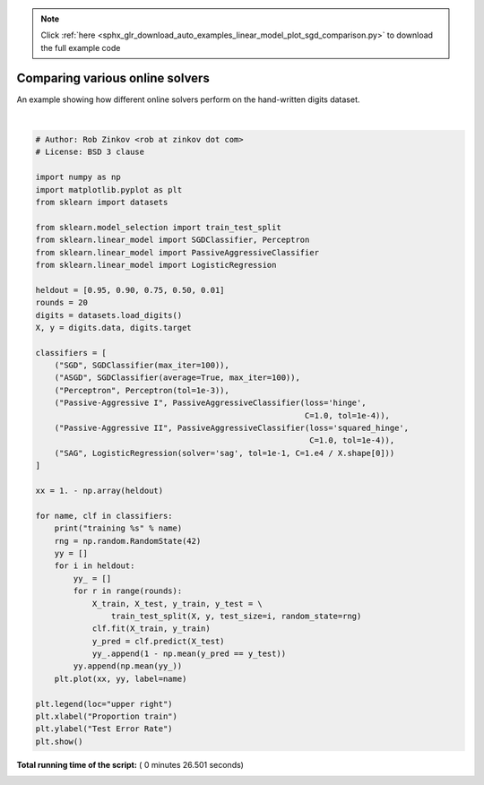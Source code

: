 .. note::
    :class: sphx-glr-download-link-note

    Click :ref:`here <sphx_glr_download_auto_examples_linear_model_plot_sgd_comparison.py>` to download the full example code
.. rst-class:: sphx-glr-example-title

.. _sphx_glr_auto_examples_linear_model_plot_sgd_comparison.py:


==================================
Comparing various online solvers
==================================

An example showing how different online solvers perform
on the hand-written digits dataset.





.. image:: /auto_examples/linear_model/images/sphx_glr_plot_sgd_comparison_001.png
    :class: sphx-glr-single-img


.. rst-class:: sphx-glr-script-out

 Out:

 .. code-block:: none

    training SGD
    training ASGD
    training Perceptron
    training Passive-Aggressive I
    training Passive-Aggressive II
    training SAG




|


.. code-block:: python

    # Author: Rob Zinkov <rob at zinkov dot com>
    # License: BSD 3 clause

    import numpy as np
    import matplotlib.pyplot as plt
    from sklearn import datasets

    from sklearn.model_selection import train_test_split
    from sklearn.linear_model import SGDClassifier, Perceptron
    from sklearn.linear_model import PassiveAggressiveClassifier
    from sklearn.linear_model import LogisticRegression

    heldout = [0.95, 0.90, 0.75, 0.50, 0.01]
    rounds = 20
    digits = datasets.load_digits()
    X, y = digits.data, digits.target

    classifiers = [
        ("SGD", SGDClassifier(max_iter=100)),
        ("ASGD", SGDClassifier(average=True, max_iter=100)),
        ("Perceptron", Perceptron(tol=1e-3)),
        ("Passive-Aggressive I", PassiveAggressiveClassifier(loss='hinge',
                                                             C=1.0, tol=1e-4)),
        ("Passive-Aggressive II", PassiveAggressiveClassifier(loss='squared_hinge',
                                                              C=1.0, tol=1e-4)),
        ("SAG", LogisticRegression(solver='sag', tol=1e-1, C=1.e4 / X.shape[0]))
    ]

    xx = 1. - np.array(heldout)

    for name, clf in classifiers:
        print("training %s" % name)
        rng = np.random.RandomState(42)
        yy = []
        for i in heldout:
            yy_ = []
            for r in range(rounds):
                X_train, X_test, y_train, y_test = \
                    train_test_split(X, y, test_size=i, random_state=rng)
                clf.fit(X_train, y_train)
                y_pred = clf.predict(X_test)
                yy_.append(1 - np.mean(y_pred == y_test))
            yy.append(np.mean(yy_))
        plt.plot(xx, yy, label=name)

    plt.legend(loc="upper right")
    plt.xlabel("Proportion train")
    plt.ylabel("Test Error Rate")
    plt.show()

**Total running time of the script:** ( 0 minutes  26.501 seconds)


.. _sphx_glr_download_auto_examples_linear_model_plot_sgd_comparison.py:


.. only :: html

 .. container:: sphx-glr-footer
    :class: sphx-glr-footer-example



  .. container:: sphx-glr-download

     :download:`Download Python source code: plot_sgd_comparison.py <plot_sgd_comparison.py>`



  .. container:: sphx-glr-download

     :download:`Download Jupyter notebook: plot_sgd_comparison.ipynb <plot_sgd_comparison.ipynb>`


.. only:: html

 .. rst-class:: sphx-glr-signature

    `Gallery generated by Sphinx-Gallery <https://sphinx-gallery.readthedocs.io>`_
